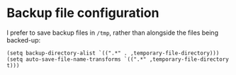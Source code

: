 * Backup file configuration
I prefer to save backup files in ~/tmp~, rather than alongside the files being backed-up:
#+begin_src elisp :results none
(setq backup-directory-alist `((".*" . ,temporary-file-directory)))
(setq auto-save-file-name-transforms `((".*" ,temporary-file-directory t)))
#+end_src
